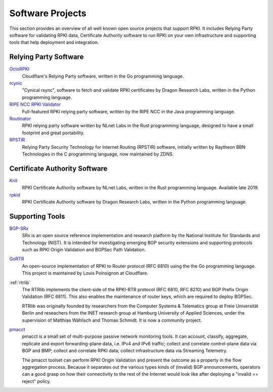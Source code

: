 .. _doc_tools:

Software Projects
=================

This section provides an overview of all well known open source projects that support
RPKI. It includes Relying Party software for validating RPKI data, Certificate 
Authority software to run RPKI on your own infrastructure and supporting tools
that help deployment and integration.

Relying Party Software
----------------------

`OctoRPKI <https://github.com/cloudflare/cfrpki#octorpki>`_
   Cloudflare's Relying Party software, written in the Go programming language.

`rcynic <https://github.com/dragonresearch/rpki.net>`_
   "Cynical rsync", software to fetch and validate RPKI certificates by Dragon
   Research Labs, written in the Python programming language.

`RIPE NCC RPKI Validator <https://www.ripe.net/manage-ips-and-asns/resource-management/certification/tools-and-resources>`_
   Full-featured RPKI relying party software, written by the RIPE NCC 
   in the Java programming language.

`Routinator <https://nlnetlabs.nl/projects/rpki/routinator/>`_
   RPKI relying party software written by NLnet Labs in the Rust programming language,
   designed to have a small footprint and great portability.

`RPSTIR <https://github.com/bgpsecurity/rpstir/>`_
   Relying Party Security Technology for Internet Routing (RPSTIR) software, 
   initially written by Raytheon BBN Technologies in the C programming language,
   now maintained by ZDNS.

Certificate Authority Software
------------------------------

`Krill <https://nlnetlabs.nl/projects/rpki/krill/>`_
   RPKI Certificate Authority software by NLnet Labs, written in the Rust 
   programming language. Available late 2019.

`rpkid <https://github.com/dragonresearch/rpki.net>`_
   RPKI Certificate Authority software by Dragon Research Labs, written in 
   the Python programming language.

Supporting Tools
----------------

`BGP-SRx <https://www.nist.gov/services-resources/software/bgp-secure-routing-extension-bgp-srx-prototype>`_
   SRx is an open source reference implementation and research platform by the 
   National Institute for Standards and Technology (NIST). It is intended for 
   investigating emerging BGP security extensions and supporting protocols such 
   as RPKI Origin Validation and BGPSec Path Validation.

`GoRTR <https://github.com/cloudflare/gortr>`_
   An open-source implementation of RPKI to Router protocol (RFC 6810)
   using the the Go programming language. This project is maintained by Louis 
   Poinsignon at Cloudflare.

:ref:`rtrlib`
   The RTRlib implements the client-side of the RPKI-RTR protocol (RFC
   6810, RFC 8210) and BGP Prefix Origin Validation (RFC 6811). This also
   enables the maintenance of router keys, which are required to
   deploy BGPSec.
   
   RTRlib was originally founded by researchers from the Computer Systems & Telematics
   group at Freie Universität Berlin and reseachers from the INET research group at
   Hamburg University of Applied Sciences, under the supervision of Matthias Wählisch
   and Thomas Schmidt. It is now a community project.

`pmacct <http://pmacct.net>`_
   pmacct is a small set of multi-purpose passive network monitoring tools. 
   It can account, classify, aggregate, replicate and export forwarding-plane 
   data, i.e. IPv4 and IPv6 traffic; collect and correlate control-plane data 
   via BGP and BMP; collect and correlate RPKI data; collect infrastructure 
   data via Streaming Telemetry.
   
   The pmacct toolset can perform RPKI Origin Validation and present
   the outcome as a property in the flow aggregation process. Because it
   separates out the various types kinds of (invalid) BGP announcements, 
   operators can a good grasp on how their connectivity to the rest of the
   Internet would look like after deploying a "invalid == reject" policy.